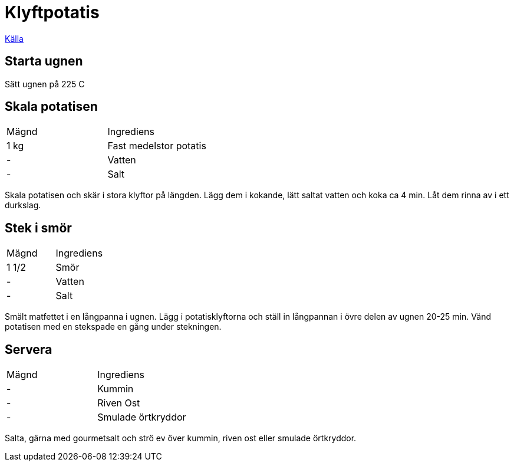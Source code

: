 = Klyftpotatis

https://www.ica.se/recept/klyftpotatis-3681/[Källa]

== Starta ugnen

Sätt ugnen på 225 C

== Skala potatisen

|===
| Mägnd  | Ingrediens
| 1 kg   | Fast medelstor potatis
| -      | Vatten
| -      | Salt
|=== 

Skala potatisen och skär i stora klyftor på längden. 
Lägg dem i kokande, lätt saltat vatten och koka ca 4 min. 
Låt dem rinna av i ett durkslag.

== Stek i smör

|===
| Mägnd  | Ingrediens
| 1 1/2  | Smör
| -      | Vatten
| -      | Salt
|=== 

Smält matfettet i en långpanna i ugnen. 
Lägg i potatisklyftorna och ställ in långpannan i övre delen av ugnen 20-25 min. 
Vänd potatisen med en stekspade en gång under stekningen.

== Servera

|===
| Mägnd  | Ingrediens
| -      | Kummin
| -      | Riven Ost
| -      | Smulade örtkryddor
|=== 

Salta, gärna med gourmetsalt och strö ev över kummin, riven ost eller smulade örtkryddor.
